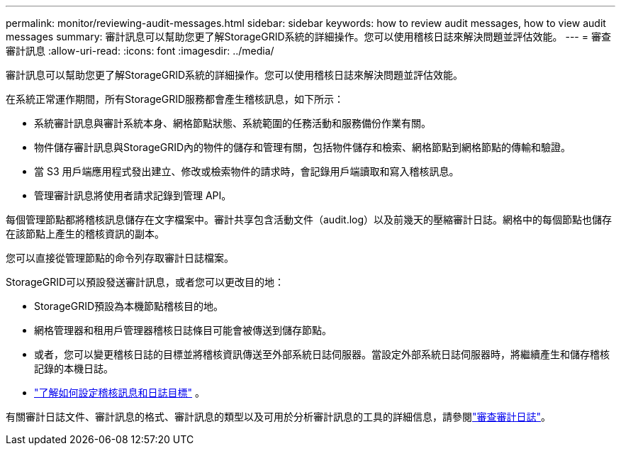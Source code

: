 ---
permalink: monitor/reviewing-audit-messages.html 
sidebar: sidebar 
keywords: how to review audit messages, how to view audit messages 
summary: 審計訊息可以幫助您更了解StorageGRID系統的詳細操作。您可以使用稽核日誌來解決問題並評估效能。 
---
= 審查審計訊息
:allow-uri-read: 
:icons: font
:imagesdir: ../media/


[role="lead"]
審計訊息可以幫助您更了解StorageGRID系統的詳細操作。您可以使用稽核日誌來解決問題並評估效能。

在系統正常運作期間，所有StorageGRID服務都會產生稽核訊息，如下所示：

* 系統審計訊息與審計系統本身、網格節點狀態、系統範圍的任務活動和服務備份作業有關。
* 物件儲存審計訊息與StorageGRID內的物件的儲存和管理有關，包括物件儲存和檢索、網格節點到網格節點的傳輸和驗證。
* 當 S3 用戶端應用程式發出建立、修改或檢索物件的請求時，會記錄用戶端讀取和寫入稽核訊息。
* 管理審計訊息將使用者請求記錄到管理 API。


每個管理節點都將稽核訊息儲存在文字檔案中。審計共享包含活動文件（audit.log）以及前幾天的壓縮審計日誌。網格中的每個節點也儲存在該節點上產生的稽核資訊的副本。

您可以直接從管理節點的命令列存取審計日誌檔案。

StorageGRID可以預設發送審計訊息，或者您可以更改目的地：

* StorageGRID預設為本機節點稽核目的地。
* 網格管理器和租用戶管理器稽核日誌條目可能會被傳送到儲存節點。
* 或者，您可以變更稽核日誌的目標並將稽核資訊傳送至外部系統日誌伺服器。當設定外部系統日誌伺服器時，將繼續產生和儲存稽核記錄的本機日誌。
* link:../monitor/configure-audit-messages.html["了解如何設定稽核訊息和日誌目標"] 。


有關審計日誌文件、審計訊息的格式、審計訊息的類型以及可用於分析審計訊息的工具的詳細信息，請參閱link:../audit/index.html["審查審計日誌"]。
